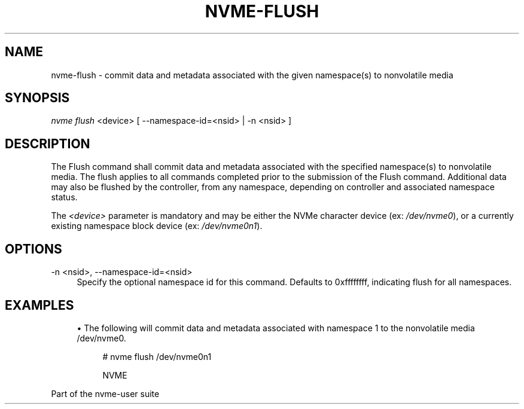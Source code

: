 '\" t
.\"     Title: nvme-flush
.\"    Author: [FIXME: author] [see http://docbook.sf.net/el/author]
.\" Generator: DocBook XSL Stylesheets v1.76.1 <http://docbook.sf.net/>
.\"      Date: 08/12/2015
.\"    Manual: NVMe Manual
.\"    Source: NVMe
.\"  Language: English
.\"
.TH "NVME\-FLUSH" "1" "08/12/2015" "NVMe" "NVMe Manual"
.\" -----------------------------------------------------------------
.\" * Define some portability stuff
.\" -----------------------------------------------------------------
.\" ~~~~~~~~~~~~~~~~~~~~~~~~~~~~~~~~~~~~~~~~~~~~~~~~~~~~~~~~~~~~~~~~~
.\" http://bugs.debian.org/507673
.\" http://lists.gnu.org/archive/html/groff/2009-02/msg00013.html
.\" ~~~~~~~~~~~~~~~~~~~~~~~~~~~~~~~~~~~~~~~~~~~~~~~~~~~~~~~~~~~~~~~~~
.ie \n(.g .ds Aq \(aq
.el       .ds Aq '
.\" -----------------------------------------------------------------
.\" * set default formatting
.\" -----------------------------------------------------------------
.\" disable hyphenation
.nh
.\" disable justification (adjust text to left margin only)
.ad l
.\" -----------------------------------------------------------------
.\" * MAIN CONTENT STARTS HERE *
.\" -----------------------------------------------------------------
.SH "NAME"
nvme-flush \- commit data and metadata associated with the given namespace(s) to nonvolatile media
.SH "SYNOPSIS"
.sp
.nf
\fInvme flush\fR <device> [ \-\-namespace\-id=<nsid> | \-n <nsid> ]
.fi
.SH "DESCRIPTION"
.sp
The Flush command shall commit data and metadata associated with the specified namespace(s) to nonvolatile media\&. The flush applies to all commands completed prior to the submission of the Flush command\&. Additional data may also be flushed by the controller, from any namespace, depending on controller and associated namespace status\&.
.sp
The \fI<device>\fR parameter is mandatory and may be either the NVMe character device (ex: \fI/dev/nvme0\fR), or a currently existing namespace block device (ex: \fI/dev/nvme0n1\fR)\&.
.SH "OPTIONS"
.PP
\-n <nsid>, \-\-namespace\-id=<nsid>
.RS 4
Specify the optional namespace id for this command\&. Defaults to 0xffffffff, indicating flush for all namespaces\&.
.RE
.SH "EXAMPLES"
.sp
.RS 4
.ie n \{\
\h'-04'\(bu\h'+03'\c
.\}
.el \{\
.sp -1
.IP \(bu 2.3
.\}
The following will commit data and metadata associated with namespace 1 to the nonvolatile media /dev/nvme0\&.
.sp
.if n \{\
.RS 4
.\}
.nf
# nvme flush /dev/nvme0n1

NVME
.fi
.if n \{\
.RE
.\}
.RE
.sp
Part of the nvme\-user suite
